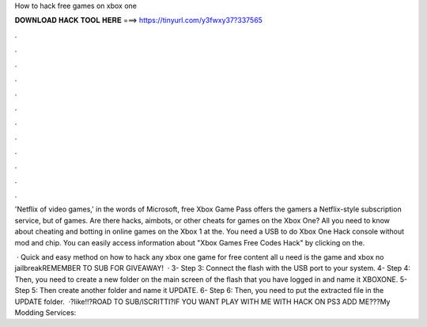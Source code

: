 How to hack free games on xbox one



𝐃𝐎𝐖𝐍𝐋𝐎𝐀𝐃 𝐇𝐀𝐂𝐊 𝐓𝐎𝐎𝐋 𝐇𝐄𝐑𝐄 ===> https://tinyurl.com/y3fwxy37?337565



.



.



.



.



.



.



.



.



.



.



.



.

'Netflix of video games,' in the words of Microsoft, free Xbox Game Pass offers the gamers a Netflix-style subscription service, but of games. Are there hacks, aimbots, or other cheats for games on the Xbox One? All you need to know about cheating and botting in online games on the Xbox 1 at the. You need a USB to do Xbox One Hack console without mod and chip. You can easily access information about "Xbox Games Free Codes Hack" by clicking on the.

 · Quick and easy method on how to hack any xbox one game for free content all u need is the game and xbox no jailbreakREMEMBER TO SUB FOR GIVEAWAY!  · 3- Step 3: Connect the flash with the USB port to your system. 4- Step 4: Then, you need to create a new folder on the main screen of the flash that you have logged in and name it XBOXONE. 5- Step 5: Then create another folder and name it UPDATE. 6- Step 6: Then, you need to put the extracted file in the UPDATE folder.  ·?like!!?ROAD TO SUB/ISCRITTI?IF YOU WANT PLAY WITH ME WITH HACK ON PS3 ADD ME???My Modding Services: 

